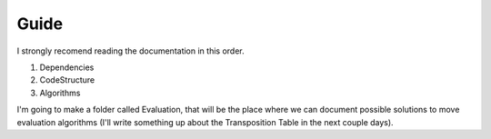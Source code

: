 =====
Guide
=====

I strongly recomend reading the documentation in this order.

1. Dependencies 
2. CodeStructure 
3. Algorithms

I'm going to make a folder called Evaluation, that will be the place where
we can document possible solutions to move evaluation algorithms (I'll write
something up about the Transposition Table in the next couple days).
